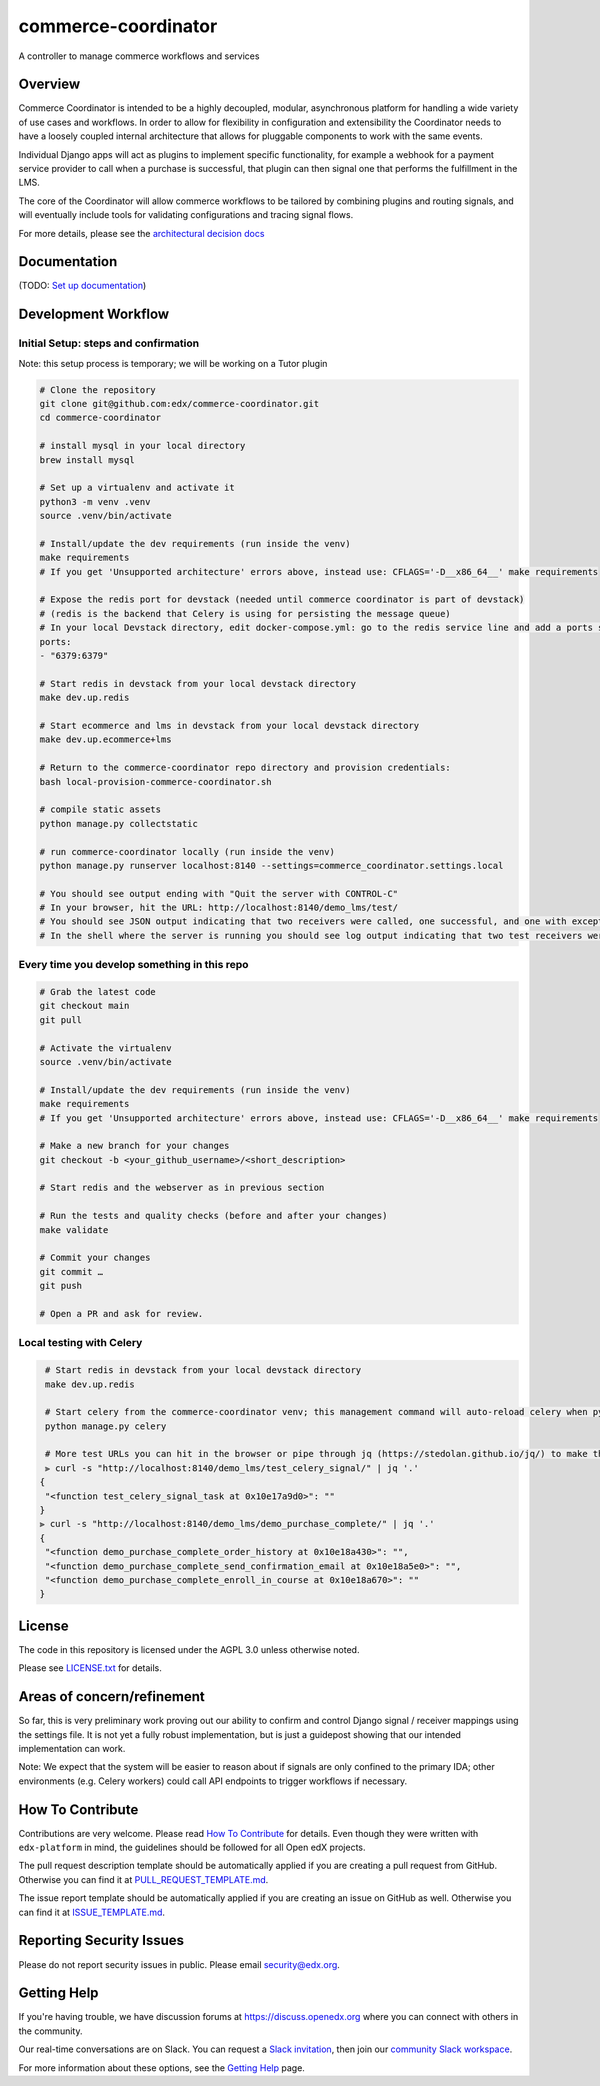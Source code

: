 ####################
commerce-coordinator
####################

|pypi-badge| |ci-badge| |codecov-badge| |doc-badge| |pyversions-badge|
|license-badge|

A controller to manage commerce workflows and services

Overview
********

Commerce Coordinator is intended to be a highly decoupled, modular, asynchronous platform for handling a wide variety of use cases and workflows. In order to allow for flexibility in configuration and extensibility the Coordinator needs to have a loosely coupled internal architecture that allows for pluggable components to work with the same events.

Individual Django apps will act as plugins to implement specific functionality, for example a webhook for a payment service provider to call when a purchase is successful, that plugin can then signal one that performs the fulfillment in the LMS.

The core of the Coordinator will allow commerce workflows to be tailored by combining plugins and routing signals, and will eventually include tools for validating configurations and tracing signal flows.

For more details, please see the `architectural decision docs <docs/decisions>`_

Documentation
*************

(TODO: `Set up documentation <https://openedx.atlassian.net/wiki/spaces/DOC/pages/21627535/Publish+Documentation+on+Read+the+Docs>`_)

Development Workflow
********************

Initial Setup: steps and confirmation
======================================

Note: this setup process is temporary; we will be working on a Tutor plugin

.. code-block::

  # Clone the repository
  git clone git@github.com:edx/commerce-coordinator.git
  cd commerce-coordinator

  # install mysql in your local directory
  brew install mysql

  # Set up a virtualenv and activate it
  python3 -m venv .venv
  source .venv/bin/activate

  # Install/update the dev requirements (run inside the venv)
  make requirements
  # If you get 'Unsupported architecture' errors above, instead use: CFLAGS='-D__x86_64__' make requirements

  # Expose the redis port for devstack (needed until commerce coordinator is part of devstack)
  # (redis is the backend that Celery is using for persisting the message queue)
  # In your local Devstack directory, edit docker-compose.yml: go to the redis service line and add a ports section
  ports:
  - "6379:6379"

  # Start redis in devstack from your local devstack directory
  make dev.up.redis

  # Start ecommerce and lms in devstack from your local devstack directory
  make dev.up.ecommerce+lms

  # Return to the commerce-coordinator repo directory and provision credentials:
  bash local-provision-commerce-coordinator.sh

  # compile static assets
  python manage.py collectstatic

  # run commerce-coordinator locally (run inside the venv)
  python manage.py runserver localhost:8140 --settings=commerce_coordinator.settings.local

  # You should see output ending with "Quit the server with CONTROL-C"
  # In your browser, hit the URL: http://localhost:8140/demo_lms/test/
  # You should see JSON output indicating that two receivers were called, one successful, and one with exception/traceback information.
  # In the shell where the server is running you should see log output indicating that two test receivers were called with the sender argument "Something".


Every time you develop something in this repo
=============================================
.. code-block::

  # Grab the latest code
  git checkout main
  git pull

  # Activate the virtualenv
  source .venv/bin/activate

  # Install/update the dev requirements (run inside the venv)
  make requirements
  # If you get 'Unsupported architecture' errors above, instead use: CFLAGS='-D__x86_64__' make requirements

  # Make a new branch for your changes
  git checkout -b <your_github_username>/<short_description>

  # Start redis and the webserver as in previous section

  # Run the tests and quality checks (before and after your changes)
  make validate

  # Commit your changes
  git commit …
  git push

  # Open a PR and ask for review.


Local testing with Celery
=========================
.. code-block::

  # Start redis in devstack from your local devstack directory
  make dev.up.redis

  # Start celery from the commerce-coordinator venv; this management command will auto-reload celery when python files are changed
  python manage.py celery

  # More test URLs you can hit in the browser or pipe through jq (https://stedolan.github.io/jq/) to make the output more readable:
  ⫸ curl -s "http://localhost:8140/demo_lms/test_celery_signal/" | jq '.'
 {
  "<function test_celery_signal_task at 0x10e17a9d0>": ""
 }
 ⫸ curl -s "http://localhost:8140/demo_lms/demo_purchase_complete/" | jq '.'
 {
  "<function demo_purchase_complete_order_history at 0x10e18a430>": "",
  "<function demo_purchase_complete_send_confirmation_email at 0x10e18a5e0>": "",
  "<function demo_purchase_complete_enroll_in_course at 0x10e18a670>": ""
 }


License
*******

The code in this repository is licensed under the AGPL 3.0 unless
otherwise noted.

Please see `LICENSE.txt <LICENSE.txt>`_ for details.

Areas of concern/refinement
***************************

So far, this is very preliminary work proving out our ability to confirm and control Django signal / receiver mappings using the settings file. It is not yet a fully robust implementation, but is just a guidepost showing that our intended implementation can work.

Note: We expect that the system will be easier to reason about if signals are only confined to the primary IDA; other environments (e.g. Celery workers) could call API endpoints to trigger workflows if necessary.

How To Contribute
*****************

Contributions are very welcome.
Please read `How To Contribute <https://github.com/edx/edx-platform/blob/main/CONTRIBUTING.rst>`_ for details.  Even though they were written with ``edx-platform`` in mind, the guidelines should be followed for all Open edX projects.

The pull request description template should be automatically applied if you are creating a pull request from GitHub. Otherwise you can find it at `PULL_REQUEST_TEMPLATE.md <.github/PULL_REQUEST_TEMPLATE.md>`_.

The issue report template should be automatically applied if you are creating an issue on GitHub as well. Otherwise you can find it at `ISSUE_TEMPLATE.md <.github/ISSUE_TEMPLATE.md>`_.

Reporting Security Issues
*************************

Please do not report security issues in public. Please email security@edx.org.

Getting Help
************

If you're having trouble, we have discussion forums at https://discuss.openedx.org where you can connect with others in the community.

Our real-time conversations are on Slack. You can request a `Slack invitation`_, then join our `community Slack workspace`_.

For more information about these options, see the `Getting Help`_ page.

.. _Slack invitation: https://openedx-slack-invite.herokuapp.com/
.. _community Slack workspace: https://openedx.slack.com/
.. _Getting Help: https://openedx.org/getting-help

.. |pypi-badge| image:: https://img.shields.io/pypi/v/commerce-coordinator.svg
    :target: https://pypi.python.org/pypi/commerce-coordinator/
    :alt: PyPI

.. |ci-badge| image:: https://github.com/edx/commerce-coordinator/workflows/Python%20CI/badge.svg?branch=main
    :target: https://github.com/edx/commerce-coordinator/actions
    :alt: CI

.. |codecov-badge| image:: https://codecov.io/github/edx/commerce-coordinator/coverage.svg?branch=main
    :target: https://codecov.io/github/edx/commerce-coordinator?branch=main
    :alt: Codecov

.. |doc-badge| image:: https://readthedocs.org/projects/commerce-coordinator/badge/?version=latest
    :target: https://commerce-coordinator.readthedocs.io/en/latest/
    :alt: Documentation

.. |pyversions-badge| image:: https://img.shields.io/pypi/pyversions/commerce-coordinator.svg
    :target: https://pypi.python.org/pypi/commerce-coordinator/
    :alt: Supported Python versions

.. |license-badge| image:: https://img.shields.io/github/license/edx/commerce-coordinator.svg
    :target: https://github.com/edx/commerce-coordinator/blob/main/LICENSE.txt
    :alt: License
